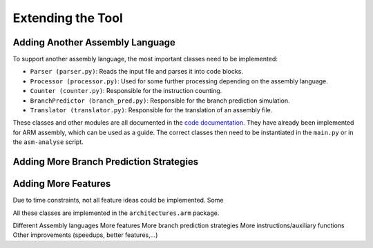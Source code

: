 Extending the Tool
==================

Adding Another Assembly Language
--------------------------------

To support another assembly language, the most important classes need to be implemented:

- ``Parser (parser.py)``: Reads the input file and parses it into code blocks.
- ``Processor (processor.py)``: Used for some further processing depending on the assembly language.
- ``Counter (counter.py)``: Responsible for the instruction counting.
- ``BranchPredictor (branch_pred.py)``: Responsible for the branch prediction simulation.
- ``Translator (translator.py)``: Responsible for the translation of an assembly file.

These classes and other modules are all documented in the `code documentation <https://asm-analyser.readthedocs.io/en/latest/modules.html>`__. They have already been implemented for ARM assembly, which can be used as a guide. The correct classes then need to be instantiated in the ``main.py`` or in the ``asm-analyse`` script.

Adding More Branch Prediction Strategies
----------------------------------------



Adding More Features
--------------------

Due to time constraints, not all feature ideas could be implemented. Some 


All these classes are implemented in the ``architectures.arm`` package. 

Different Assembly languages
More features
More branch prediction strategies
More instructions/auxiliary functions
Other improvements (speedups, better features,...)